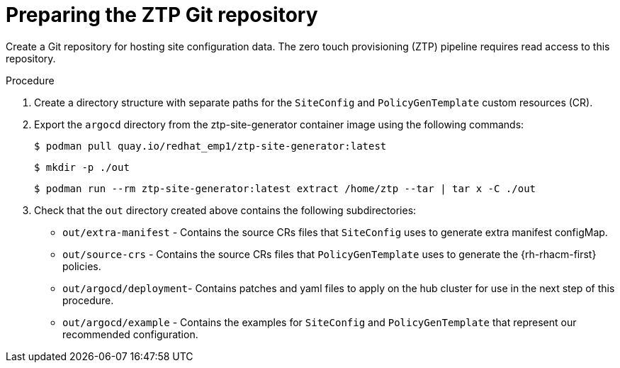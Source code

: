 // Module included in the following assemblies:
//
// *scalability_and_performance/ztp-deploying-disconnected.adoc

:_content-type: PROCEDURE
[id="ztp-preparing-the-ztp-git-repository_{context}"]
= Preparing the ZTP Git repository

Create a Git repository for hosting site configuration data. The zero touch provisioning
(ZTP) pipeline requires read access to this repository.

.Procedure

. Create a directory structure with separate paths for the `SiteConfig` and `PolicyGenTemplate` custom resources (CR).

. Export the `argocd` directory from the ztp-site-generator container image using the
following commands:
+
[source,terminal]
----
$ podman pull quay.io/redhat_emp1/ztp-site-generator:latest
----
+
[source,terminal]
----
$ mkdir -p ./out
----
+
[source,terminal]
----
$ podman run --rm ztp-site-generator:latest extract /home/ztp --tar | tar x -C ./out
----

. Check that the `out` directory created above contains the following subdirectories:
+
* `out/extra-manifest` -  Contains the source CRs files that `SiteConfig` uses to generate
extra manifest configMap.
* `out/source-crs` -  Contains the source CRs files that `PolicyGenTemplate` uses to generate the
{rh-rhacm-first} policies.
* `out/argocd/deployment`- Contains patches and yaml files to apply on the hub cluster for use
in the next step of this procedure.
* `out/argocd/example` - Contains the examples for `SiteConfig` and `PolicyGenTemplate` that
represent our recommended configuration.
